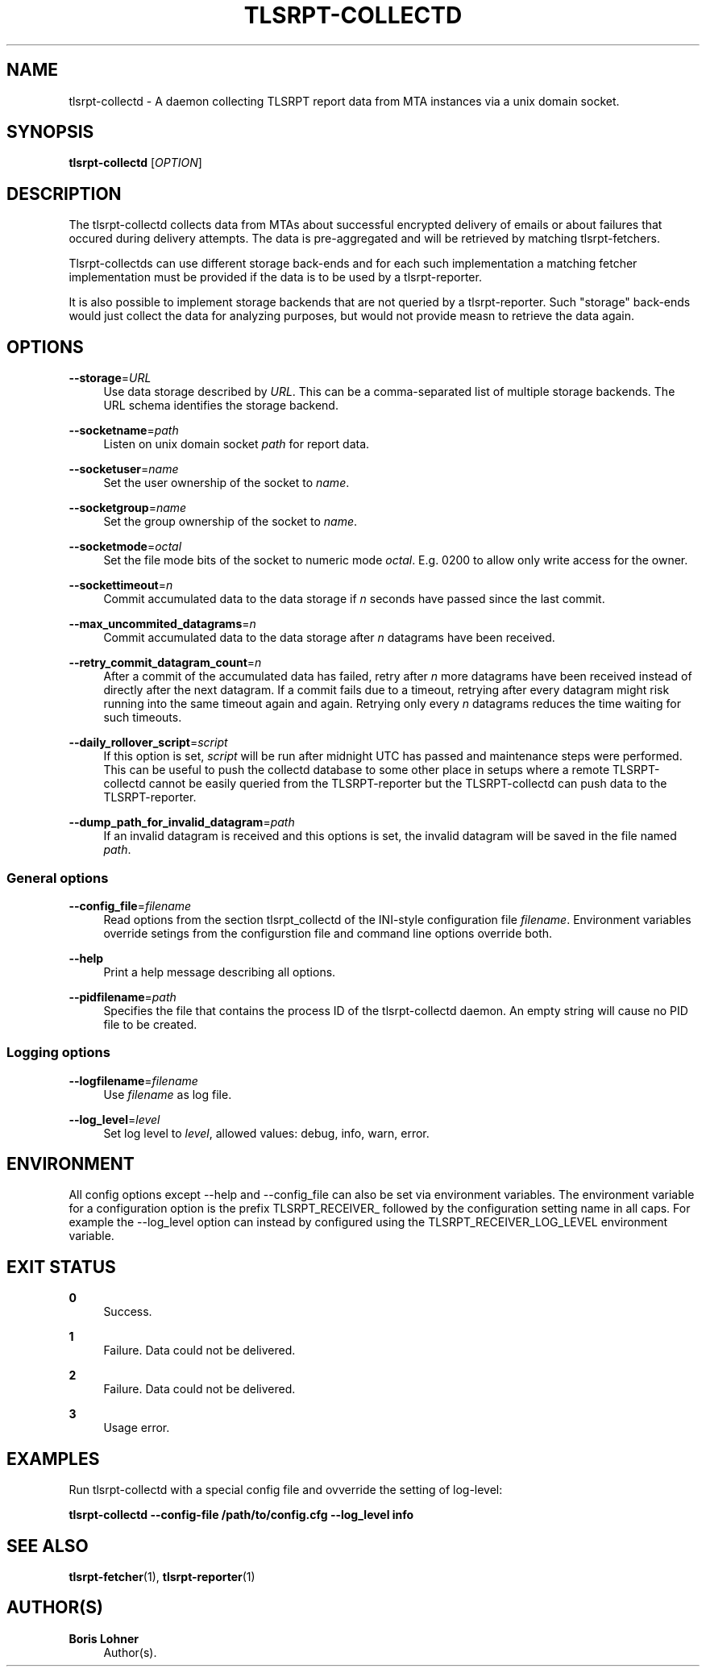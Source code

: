'\" t
.\"     Title: tlsrpt-collectd
.\"    Author: Boris Lohner
.\" Generator: Asciidoctor 1.5.6.1
.\"      Date: 2024-11-06
.\"    Manual: tlsrpt-collectd
.\"    Source: tlsrpt-collectd
.\"  Language: English
.\"
.TH "TLSRPT\-COLLECTD" "1" "2024-11-06" "tlsrpt\-collectd" "tlsrpt\-collectd"
.ie \n(.g .ds Aq \(aq
.el       .ds Aq '
.ss \n[.ss] 0
.nh
.ad l
.de URL
\\$2 \(laURL: \\$1 \(ra\\$3
..
.if \n[.g] .mso www.tmac
.LINKSTYLE blue R < >
.SH "NAME"
tlsrpt\-collectd \- A daemon collecting TLSRPT report data from MTA instances via a unix domain socket.
.SH "SYNOPSIS"
.sp
\fBtlsrpt\-collectd\fP [\fIOPTION\fP]
.SH "DESCRIPTION"
.sp
The tlsrpt\-collectd collects data from MTAs about successful encrypted delivery of emails or about failures that occured during delivery attempts.
The data is pre\-aggregated and will be retrieved by matching tlsrpt\-fetchers.
.sp
Tlsrpt\-collectds can use different storage back\-ends and for each such implementation a matching fetcher implementation must be provided if the data is to be used by a tlsrpt\-reporter.
.sp
It is also possible to implement storage backends that are not queried by a tlsrpt\-reporter.
Such "storage" back\-ends would just collect the data for analyzing purposes, but would not provide measn to retrieve the data again.
.SH "OPTIONS"
.sp
\fB\-\-storage\fP=\fIURL\fP
.RS 4
Use data storage described by \fIURL\fP.
This can be a comma\-separated list of multiple storage backends.
The URL schema identifies the storage backend.
.RE
.sp
\fB\-\-socketname\fP=\fIpath\fP
.RS 4
Listen on unix domain socket \fIpath\fP for report data.
.RE
.sp
\fB\-\-socketuser\fP=\fIname\fP
.RS 4
Set the user ownership of the socket to \fIname\fP.
.RE
.sp
\fB\-\-socketgroup\fP=\fIname\fP
.RS 4
Set the group ownership of the socket to \fIname\fP.
.RE
.sp
\fB\-\-socketmode\fP=\fIoctal\fP
.RS 4
Set the file mode bits of the socket to numeric mode \fIoctal\fP. E.g. 0200 to allow only write access for the owner.
.RE
.sp
\fB\-\-sockettimeout\fP=\fIn\fP
.RS 4
Commit accumulated data to the data storage if \fIn\fP seconds have passed since the last commit.
.RE
.sp
\fB\-\-max_uncommited_datagrams\fP=\fIn\fP
.RS 4
Commit accumulated data to the data storage after \fIn\fP datagrams have been received.
.RE
.sp
\fB\-\-retry_commit_datagram_count\fP=\fIn\fP
.RS 4
After a commit of the accumulated data has failed, retry after \fIn\fP more datagrams have been received instead of directly after the next datagram.
If a commit fails due to a timeout, retrying after every datagram might risk running into the same timeout again and again.
Retrying only every \fIn\fP datagrams reduces the time waiting for such timeouts.
.RE
.sp
\fB\-\-daily_rollover_script\fP=\fIscript\fP
.RS 4
If this option is set, \fIscript\fP will be run after midnight UTC has passed and maintenance steps were performed.
This can be useful to push the collectd database to some other place in setups where a remote TLSRPT\-collectd cannot be easily queried from the TLSRPT\-reporter but the TLSRPT\-collectd can push data to the TLSRPT\-reporter.
.RE
.sp
\fB\-\-dump_path_for_invalid_datagram\fP=\fIpath\fP
.RS 4
If an invalid datagram is received and this options is set, the invalid datagram will be saved in the file named \fIpath\fP.
.RE
.SS "General options"
.sp
\fB\-\-config_file\fP=\fIfilename\fP
.RS 4
Read options from the section tlsrpt_collectd of the INI\-style configuration file \fIfilename\fP.
Environment variables override setings from the configurstion file and command line options override both.
.RE
.sp
\fB\-\-help\fP
.RS 4
Print a help message describing all options.
.RE
.sp
\fB\-\-pidfilename\fP=\fIpath\fP
.RS 4
Specifies the file that contains the process ID of the tlsrpt\-collectd daemon. An empty string will cause no PID file to be created.
.RE
.SS "Logging options"
.sp
\fB\-\-logfilename\fP=\fIfilename\fP
.RS 4
Use \fIfilename\fP as log file.
.RE
.sp
\fB\-\-log_level\fP=\fIlevel\fP
.RS 4
Set log level to \fIlevel\fP, allowed values: debug, info, warn, error.
.RE
.SH "ENVIRONMENT"
.sp
All config options except \-\-help and \-\-config_file can also be set via environment variables.
The environment variable for a configuration option is the prefix TLSRPT_RECEIVER_ followed by the configuration setting name in all caps.
For example the \-\-log_level option can instead by configured using the TLSRPT_RECEIVER_LOG_LEVEL environment variable.
.SH "EXIT STATUS"
.sp
\fB0\fP
.RS 4
Success.
.RE
.sp
\fB1\fP
.RS 4
Failure.
Data could not be delivered.
.RE
.sp
\fB2\fP
.RS 4
Failure.
Data could not be delivered.
.RE
.sp
\fB3\fP
.RS 4
Usage error.
.RE
.SH "EXAMPLES"
.sp
Run tlsrpt\-collectd with a special config file and ovverride the setting of log\-level:
.sp
\fBtlsrpt\-collectd \-\-config\-file /path/to/config.cfg \-\-log_level info\fP
.SH "SEE ALSO"
.sp
\fBtlsrpt\-fetcher\fP(1), \fBtlsrpt\-reporter\fP(1)
.SH "AUTHOR(S)"
.sp
\fBBoris Lohner\fP
.RS 4
Author(s).
.RE